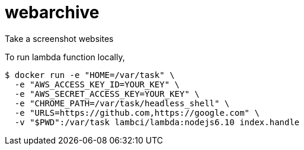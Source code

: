 = webarchive

Take a screenshot websites

To run lambda function locally,

[source,sh]
....
$ docker run -e "HOME=/var/task" \
  -e "AWS_ACCESS_KEY_ID=YOUR_KEY" \
  -e "AWS_SECRET_ACCESS_KEY=YOUR_KEY" \
  -e "CHROME_PATH=/var/task/headless_shell" \
  -e "URLS=https://github.com,https://google.com" \
  -v "$PWD":/var/task lambci/lambda:nodejs6.10 index.handle
....
